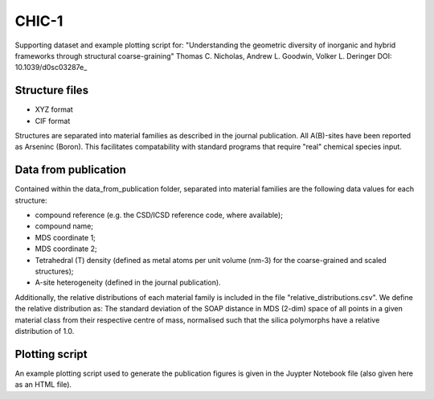 CHIC-1
=============================

Supporting dataset and example plotting script for:
"Understanding the geometric diversity of inorganic and hybrid frameworks through structural coarse-graining"
Thomas C. Nicholas, Andrew L. Goodwin, Volker L. Deringer
DOI: 10.1039/d0sc03287e_

Structure files
------------

* XYZ format
* CIF format

Structures are separated into material families as described in the journal publication.  All A(B)-sites have been reported as Arseninc (Boron).  This facilitates compatability with standard programs that require "real" chemical species input.

Data from publication
------------

Contained within the data_from_publication folder, separated into material families are the following data values for each structure:

* compound reference (e.g. the CSD/ICSD reference code, where available);
* compound name;
* MDS coordinate 1;
* MDS coordinate 2;
* Tetrahedral (T) density (defined as metal atoms per unit volume (nm-3) for the coarse-grained and scaled structures);
* A-site heterogeneity (defined in the journal publication).

Additionally, the relative distributions of each material family is included in the file "relative_distributions.csv".  We define the relative distribution as:
The standard deviation of the SOAP distance in MDS (2-dim) space of all points in a given material class from their respective centre of mass, normalised such that the silica polymorphs have a relative distribution of 1.0.

Plotting script
------------

An example plotting script used to generate the publication figures is given in the Juypter Notebook file (also given here as an HTML file).

.. _DOI: http://doi.org/10.1039/d0sc03287e
